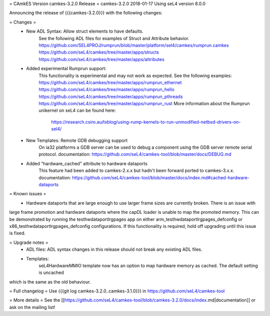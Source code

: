 = CAmkES Version camkes-3.2.0 Release =
camkes-3.2.0 2018-01-17
Using seL4 version 8.0.0

Announcing the release of {{{camkes-3.2.0}}} with the following changes:

= Changes =
 * New ADL Syntax: Allow struct elements to have defaults.
    See the following ADL files for examples of Struct and Attribute behavior.
    https://github.com/SEL4PROJ/rumprun/blob/master/platform/sel4/camkes/rumprun.camkes
    https://github.com/seL4/camkes/tree/master/apps/structs
    https://github.com/seL4/camkes/tree/master/apps/attributes
 * Added experimental Rumprun support:
    This functionality is experimental and may not work as expected.  See the following examples:
    https://github.com/seL4/camkes/tree/master/apps/rumprun_ethernet
    https://github.com/seL4/camkes/tree/master/apps/rumprun_hello
    https://github.com/seL4/camkes/tree/master/apps/rumprun_pthreads
    https://github.com/seL4/camkes/tree/master/apps/rumprun_rust
    More information about the Rumprun unikernel on seL4 can be found here:
       https://research.csiro.au/tsblog/using-rump-kernels-to-run-unmodified-netbsd-drivers-on-sel4/
 * New Templates: Remote GDB debugging support
    On ia32 platforms a GDB server can be used to debug a component using the GDB server remote serial protocol.
    documentation: https://github.com/seL4/camkes-tool/blob/master/docs/DEBUG.md
 * Added "hardware_cached" attribute to hardware dataports
    This feature had been added to camkes-2.x.x but hadn't been forward ported to camkes-3.x.x.
    documentation: https://github.com/seL4/camkes-tool/blob/master/docs/index.md#cached-hardware-dataports

= Known issues =
 * Hardware dataports that are large enough to use larger frame sizes are currently broken.  There is an issue with 
large frame promotion and hardware dataports where the capDL loader is unable to map the promoted memory. This can be 
demonstrated by running the testhwdataportlrgpages app on either arm_testhwdataportlrgpages_defconfig or 
x86_testhwdataportlrgpages_defconfig configurations. If this functionality is required, hold off upgrading until this 
issue is fixed.

= Upgrade notes =
 * ADL files: ADL syntax changes in this release should not break any existing ADL files.
 * Templates: 
 	seL4HardwareMMIO template now has an option to map hardware memory as cached.  The default setting is uncached 
which is the same as the old behaviour.

= Full changelog =
Use {{{git log camkes-3.2.0..camkes-3.1.0}}} in https://github.com/seL4/camkes-tool

= More details =
See the [[https://github.com/seL4/camkes-tool/blob/camkes-3.2.0/docs/index.md|documentation]] or ask on the mailing list!
